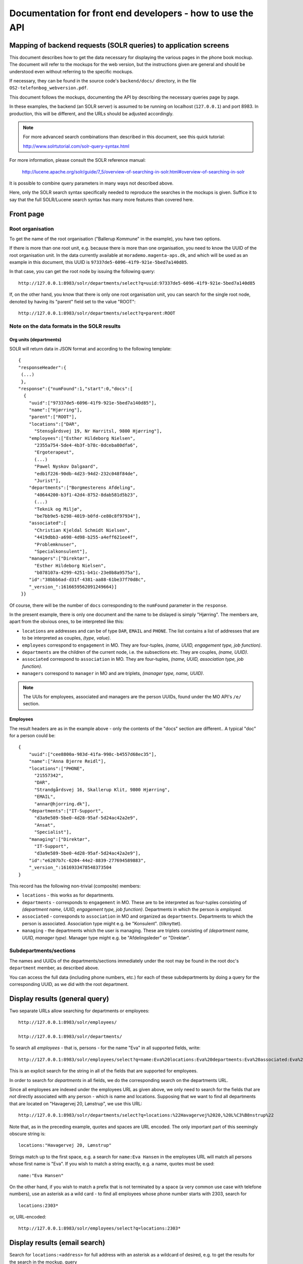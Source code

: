 Documentation for front end developers - how to use the API
===========================================================


Mapping of backend requests (SOLR queries) to application screens
+++++++++++++++++++++++++++++++++++++++++++++++++++++++++++++++++

This document describes how to get the data necessary for displaying the
various pages in the phone book mockup. The document will refer to the
mockups for the web version, but the instructions given are general and
should be understood even without referring to the specific mockups.

If necessary, they can be found in the source code's ``backend/docs/``
directory, in the file ``OS2-telefonbog_webversion.pdf``.

This document follows the mockups, documenting the API by describing the
necessary queries page by page. 

In these examples, the backend (an SOLR server) is assumed to be running
on localhost (``127.0.0.1``) and port 8983. In production, this will be
different, and the URLs should be adjusted accordingly.

.. note::
    For more advanced search combinations than described in this document, see this quick tutorial:

    http://www.solrtutorial.com/solr-query-syntax.html

For more information, please consult the SOLR reference manual:

    http://lucene.apache.org/solr/guide/7_5/overview-of-searching-in-solr.html#overview-of-searching-in-solr

It is possible to combine query parameters in many ways not described
above.

Here, only the SOLR search syntax specifically needed to reproduce the
searches in the mockups is given. Suffice it to say that the full
SOLR/Lucene search syntax has many more features than covered here.

Front page
++++++++++

Root organisation
-----------------

To get the name of the root organisation ("Ballerup Kommune" in the
example), you have two options.

If there is more than one root unit, e.g. because there is more than one
organisation, you need to know the UUID of the root organisation unit.
In the data currently available at ``morademo.magenta-aps.dk``, and
which will be used as an example in this document, this UUID is
``97337de5-6096-41f9-921e-5bed7a140d85``.

In that case, you can get the root node by issuing the following query:
::
    
    http://127.0.0.1:8983/solr/departments/select?q=uuid:97337de5-6096-41f9-921e-5bed7a140d85

If, on the other hand, you know that there is only one root organisation
unit, you can search for the single root node, denoted by having its
"parent" field set to the value "ROOT": ::

   http://127.0.0.1:8983/solr/departments/select?q=parent:ROOT


Note on the data formats in the SOLR results
--------------------------------------------

Org units (departments)
.......................

SOLR will return data in JSON format and according to the following template: ::

    {
    "responseHeader":{
     (...)
     },
    "response":{"numFound":1,"start":0,"docs":[
      {
        "uuid":["97337de5-6096-41f9-921e-5bed7a140d85"],
        "name":["Hjørring"],
        "parent":["ROOT"],
        "locations":["DAR",
          "Stensgårdsvej 19, Nr Harritsl, 9800 Hjørring"],
        "employees":["Esther Hildeborg Nielsen",
          "2355a754-5de4-4b3f-b78c-0dceba80dfa6",
          "Ergoterapeut",
          (...)
          "Pawel Nyskov Dalgaard",
          "edb1f226-90db-4d23-94d2-232c048f84de",
          "Jurist"],
        "departments":["Borgmesterens Afdeling",
          "40644200-b3f1-42d4-8752-8dab581d5b23",
          (...)
          "Teknik og Miljø",
          "be7bb9e5-b298-4019-b0fd-ce80c8f97934"],
        "associated":[
          "Christian Kjeldal Schmidt Nielsen",
          "4419dbb3-a698-4d98-b255-a4eff621ee4f",
          "Problemknuser",
          "Specialkonsulent"],
        "managers":["Direktør",
          "Esther Hildeborg Nielsen",
          "b078107a-4299-4251-b41c-23e0b8a9575a"],
        "id":"38bbb6ad-d31f-4381-aa88-61be37f70d8c",
        "_version_":1616659562091249664}]
     }}

Of course, there will be the number of ``docs`` corresponding to the
``numFound`` parameter in the ``response``.

In the present example, there is only one document and the name to be
dislayed is simply "Hjørring".  The members are, apart from the obvious
ones, to be interpreted like this:

* ``locations`` are addresses and can be of type ``DAR``, ``EMAIL``
  and ``PHONE``. The list contains a list of addresses that are to be
  interpreted as couples, *(type, value)*.
* ``employees`` correspond to ``engagement`` in MO. They are four-tuples,
  *(name, UUID, engagement type, job function)*.
* ``departments`` are the children of the current node, i.e. the
  subsections etc. They are couples, *(name, UUID)*.
* ``associated`` correspond to ``association`` in MO. They are
  four-tuples, *(name, UUID, association type, job function)*.
* ``managers`` correspond to ``manager`` in MO and are triplets,
  *(manager type, name, UUID)*.


.. note::
    The UUIs for employees, associated and managers are the person
    UUIDs, found under the MO API's ``/e/`` section.

Employees
.........

The result headers are as in the example above - only the contents of
the "docs" section are different.. A typical "doc" for a person could
be: ::

    {
        "uuid":["cee8800a-983d-41fa-998c-b4557d68ec35"],
        "name":["Anna Bjerre Reidl"],
        "locations":["PHONE",
          "21557342",
          "DAR",
          "Strandgårdsvej 16, Skallerup Klit, 9800 Hjørring",
          "EMAIL",
          "annar@hjorring.dk"],
        "departments":["IT-Support",
          "d3a9e589-5be0-4d28-95af-5d24ac42a2e9",
          "Ansat",
          "Specialist"],
        "managing":["Direktør",
          "IT-Support",
          "d3a9e589-5be0-4d28-95af-5d24ac42a2e9"],
        "id":"e6207b7c-6204-44e2-8839-277694589883",
        "_version_":1616933478548373504
    }


This record has the following non-trivial (composite) members:

* ``locations`` - this works as for departments.
* ``departments`` - corresponds to ``engagement`` in MO. These are
  to be interpreted as four-tuples consisting of *(department name,
  UUID, engagement type, job function)*. Departments in which the person
  is *employed*.
* ``associated`` - corresponds to ``association`` in MO and organized as
  ``departments``. Departments to which the person is associated.
  Association type might e.g. be "Konsulent".
  (tilknyttet).
* ``managing`` - the departments which the user is managing. These are
  triplets consisting of *(department name, UUID, manager type)*.
  Manager type might e.g. be "Afdelingsleder" or "Direktør".


Subdepartments/sections
-----------------------

The names and UUIDs of the departments/sections immediately under the
root may be found in the root doc's ``department`` member, as described
above. 
    
You can access the full data (including phone numbers, etc.) for each of
these subdepartments by doing a query for the corresponding UUID, as we
did with the root department.


Display results (general query)
+++++++++++++++++++++++++++++++

Two separate URLs allow searching for departments or employees: ::

    http://127.0.0.1:8983/solr/employees/

    http://127.0.0.1:8983/solr/departments/

To search all *employees* - that is, persons - for the name "Eva" in all
supported fields, write: ::

    http://127.0.0.1:8983/solr/employees/select?q=name:Eva%20locations:Eva%20departments:Eva%20associated:Eva%20managing:Eva

This is an explicit search for the string in all of the fields that are
supported for employees.

In order to search for *departments* in all fields, we do the
corresponding search on the departments URL. 

Since all employees are indexed under the employees URL as given above,
we only need to search for the fields that are *not* directly associated
with any person - which is name and locations.  Supposing that we want
to find all departments that are located on "Havagervej 20, Lønstrup",
we use this URL: ::

    http://127.0.0.1:8983/solr/departments/select?q=locations:%22Havagervej%2020,%20L%C3%B8nstrup%22

Note that, as in the preceding example, quotes and spaces are URL
encoded. The only important part of this seemingly obscure string is: ::

    locations:"Havagervej 20, Lønstrup"

Strings match up to the first space, e.g. a search for ``name:Eva Hansen``
in the employees URL will match all persons whose first name is "Eva".
If you wish to match a string exactly, e.g. a name, quotes must be used: ::

    name:"Eva Hansen"


On the other hand, if you wish to match a prefix that is not terminated
by a space (a very common use case with telefone numbers), use an
asterisk as a wild card - to find all employees whose phone number
starts with 2303, search for ::

    locations:2303*

or, URL-encoded: ::

    http://127.0.0.1:8983/solr/employees/select?q=locations:2303*


Display results (email search)
++++++++++++++++++++++++++++++

Search for ``locations:<address>`` for full address with an asterisk as
a wildcard of desired, e.g. to get the results for the search in the
mockup, query ::

    http://127.0.0.1:8983/solr/employees/select?q=locations:digi*

for employees/persons and ::

    http://127.0.0.1:8983/solr/departments/select?q=locations:digi*

for departments.

Display results (person search)
+++++++++++++++++++++++++++++++

If there are no spaces in search string, query for ::

    name:<search string>*


Display details (departments)
+++++++++++++++++++++++++++++

Get the unique JSON entry for the department with the desired UUID, ::

    http://127.0.0.1:8983/solr/departments/select?q=uuid:3d3a73c3-7897-4bfb-bed4-fac6d6e19519


Display details (employees)
+++++++++++++++++++++++++++

As for departments, get the selected UUID from the link/search
results/wherever and query for ::

    uuid:<uuid>

